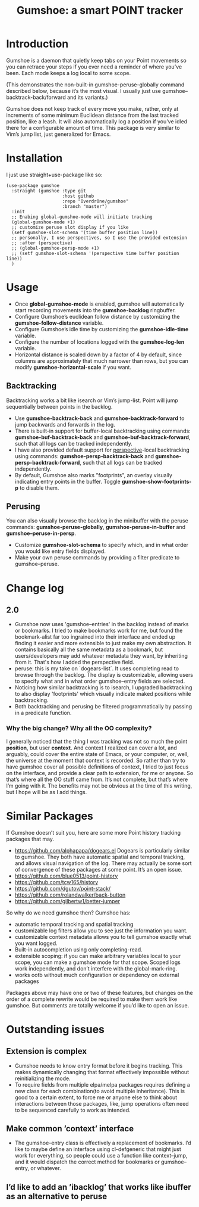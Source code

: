 [[https://github.com/Overdr0ne/gumshoe/actions/workflows/test.yml][https://github.com/Overdr0ne/gumshoe/actions/workflows/test.yml/badge.svg]]
[[https://melpa.org/#/gumshoe][file:https://melpa.org/packages/gumshoe-badge.svg]]
#+TITLE: Gumshoe: a smart POINT tracker

[[./noir.jpg]]

* Introduction
  Gumshoe is a daemon that quietly keep tabs on your Point movements so you can retrace your steps if you ever need a reminder of where you’ve been. Each mode keeps a log local to some scope.

  [[./peruse-demo.gif]]
  (This demonstrates the non-built-in gumshoe-peruse-globally command described below, because it’s the most visual. I usually just use gumshoe--backtrack-back/forward and its variants.)

  Gumshoe does not keep track of every move you make, rather, only at increments of some minimum Euclidean distance from the last tracked position, like a leash. It will also automatically log a position if you’ve idled there for a configurable amount of time. This package is very similar to Vim’s jump list, just generalized for Emacs.

* Installation
  I just use straight+use-package like so:
  #+begin_src elisp
    (use-package gumshoe
      :straight (gumshoe :type git
                         :host github
                         :repo "Overdr0ne/gumshoe"
                         :branch "master")
      :init
      ;; Enabing global-gumshoe-mode will initiate tracking
      (global-gumshoe-mode +1)
      ;; customize peruse slot display if you like
      (setf gumshoe-slot-schema '(time buffer position line))
      ;; personally, I use perspectives, so I use the provided extension
      ;; :after (perspective)
      ;; (global-gumshoe-persp-mode +1)
      ;; (setf gumshoe-slot-schema '(perspective time buffer position line))
      )
  #+end_src

* Usage
  - Once *global-gumshoe-mode* is enabled, gumshoe will automatically start recording movements into the *gumshoe-backlog* ringbuffer.
  - Configure Gumshoe’s euclidean follow distance by customizing the *gumshoe-follow-distance* variable.
  - Configure Gumshoe’s idle time by customizing the *gumshoe-idle-time* variable.
  - Configure the number of locations logged with the *gumshoe-log-len* variable.
  - Horizontal distance is scaled down by a factor of 4 by default, since columns are approximately that much narrower than rows, but you can modify *gumshoe-horizontal-scale* if you want.
** Backtracking
   Backtracking works a bit like isearch or Vim’s jump-list. Point will jump sequentially between points in the backlog.
   [[./backtrack-demo.gif]]
   - Use *gumshoe-backtrack-back* and *gumshoe-backtrack-forward* to jump backwards and forwards in the log.
   - There is built-in support for buffer-local backtracking using commands: *gumshoe-buf-backtrack-back* and *gumshoe-buf-backtrack-forward*, such that all logs can be tracked independently.
   - I have also provided default support for [[https://github.com/nex3/perspective-el][perspective]]-local backtracking using commands: *gumshoe-persp-backtrack-back* and *gumshoe-persp-backtrack-forward*, such that all logs can be tracked independently.
   - By default, Gumshoe also marks "footprints", an overlay visually indicating entry points in the buffer. Toggle *gumshoe-show-footprints-p* to disable them.
** Perusing
   You can also visually browse the backlog in the minibuffer with the peruse commands:
   *gumshoe-peruse-globally*, *gumshoe-peruse-in-buffer* and *gumshoe--peruse-in-persp*.
   - Customize *gumshoe-slot-schema* to specify which, and in what order you would like entry fields displayed.
   - Make your own peruse commands by providing a filter predicate to gumshoe--peruse.

* Change log
** 2.0
   - Gumshoe now uses 'gumshoe--entries' in the backlog instead of marks or bookmarks. I tried to make bookmarks work for me, but found the bookmark-alist far too ingrained into their interface and ended up finding it easier and more extensible to just make my own abstraction. It contains basically all the same metadata as a bookmark, but users/developers may add whatever metadata they want, by inheriting from it. That's how I added the perspective field.
   - peruse: this is my take on `dogears-list`.  It uses completing read to browse through the backlog. The display is customizable, allowing users to specify what and in what order gumshoe--entry fields are selected.
   - Noticing how similar backtracking is to isearch, I upgraded backtracking to also display 'footprints' which visually indicate maked positions while backtracking.
   - Both backtracking and perusing be filtered programmatically by passing in a predicate function.
*** Why the big change? Why all the OO complexity?
    I generally noticed that the thing I was tracking was not so much the point *position*, but user *context*. And context I realized can cover a lot, and arguably, could cover the entire state of Emacs, or your computer, or, well, the universe at the moment that context is recorded. So rather than try to have gumshoe cover all possible definitions of context, I tried to just focus on the interface, and provide a clear path to extension, for me or anyone. So that’s where all the OO stuff came from. It’s not complete, but that’s where I’m going with it. The benefits may not be obvious at the time of this writing, but I hope will be as I add things.

* Similar Packages
  If Gumshoe doesn’t suit you, here are some more Point history tracking packages that may.
  - https://github.com/alphapapa/dogears.el Dogears is particularly similar to gumshoe. They both have automatic spatial and temporal tracking, and allows visual navigation of the log. There may actually be some sort of convergence of these packages at some point. It’s an open issue.
  - https://github.com/blue0513/point-history
  - https://github.com/tcw165/history
  - https://github.com/dgutov/point-stack/
  - https://github.com/rolandwalker/back-button
  - https://github.com/gilbertw1/better-jumper
  So why do we need gumshoe then?
  Gumshoe has:
  - automatic temporal tracking and spatial tracking
  - customizable log filters allow you to see just the information you want.
  - customizable context metadata allows you to tell gumshoe exactly what you want logged.
  - Built-in autocompletion using only completing-read.
  - extensible scoping: if you can make arbitrary variables local to your scope, you can make a gumshoe mode for that scope. Scoped logs work independently, and don’t interfere with the global-mark-ring.
  - works ootb without much configuration or dependency on external packages
  Packages above may have one or two of these features, but changes on the order of a complete rewrite would be required to make them work like gumshoe. But comments are totally welcome if you’d like to open an issue.

* Outstanding issues
** Extension is complex
- Gumshoe needs to know entry format before it begins tracking. This makes dynamically changing that format effectively impossible without reinitializing the mode.
- To require fields from multiple elpa/melpa packages requires defining a new class for each combination(to avoid multiple inheritance). This is good to a certain extent, to force me or anyone else to think about interactions between those packages, like, jump operations often need to be sequenced carefully to work as intended.
** Make common ’context’ interface
- The gumshoe--entry class is effectively a replacement of bookmarks. I’d like to maybe define an interface using cl-defgeneric that might just work for everything, so people could use a function like context--jump, and it would dispatch the correct method for bookmarks or gumshoe--entry, or whatever.
** I’d like to add an ’ibacklog’ that works like ibuffer as an alternative to peruse
